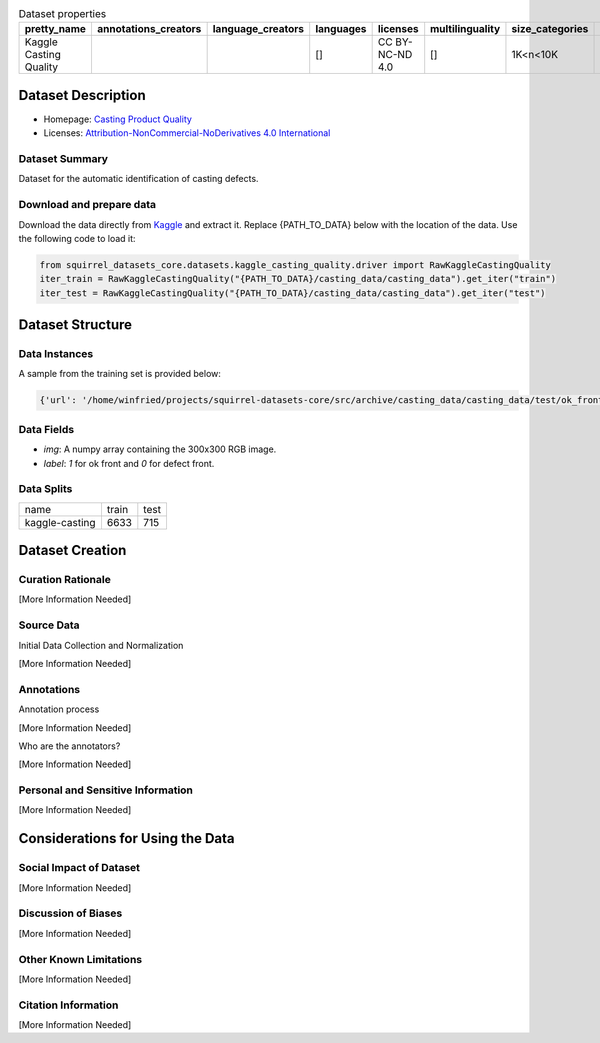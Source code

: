 .. list-table:: Dataset properties
    :header-rows: 1

    *   - pretty_name
        - annotations_creators
        - language_creators
        - languages
        - licenses
        - multilinguality
        - size_categories
        - source_datasets
        - task_categories
        - task_ids
        - paperswithcode_id
    *   - Kaggle Casting Quality
        - 
        - 
        - []
        - CC BY-NC-ND 4.0
        - []
        - 1K<n<10K
        - 
        - 
        - image-classification
        - 
    
Dataset Description
###################

* Homepage: `Casting Product Quality <https://www.kaggle.com/ravirajsinh45/real-life-industrial-dataset-of-casting-product>`_
* Licenses: `Attribution-NonCommercial-NoDerivatives 4.0 International <https://creativecommons.org/licenses/by-nc-nd/4.0/>`_
 
Dataset Summary
***************

Dataset for the automatic identification of casting defects.

Download and prepare data
*************************

Download the data directly from `Kaggle <https://www.kaggle.com/ravirajsinh45/real-life-industrial-dataset-of-casting-product>`_ and extract it. Replace {PATH_TO_DATA} below with the location of the data. Use the following code to load it:

.. code-block:: python

    from squirrel_datasets_core.datasets.kaggle_casting_quality.driver import RawKaggleCastingQuality
    iter_train = RawKaggleCastingQuality("{PATH_TO_DATA}/casting_data/casting_data").get_iter("train")
    iter_test = RawKaggleCastingQuality("{PATH_TO_DATA}/casting_data/casting_data").get_iter("test")


Dataset Structure
###################

Data Instances
**************

A sample from the training set is provided below:

.. code-block::

    {'url': '/home/winfried/projects/squirrel-datasets-core/src/archive/casting_data/casting_data/test/ok_front/cast_ok_0_9996.jpeg', 'label': 1, 'image': array(...)}

Data Fields
***********

- `img`: A numpy array containing the 300x300 RGB image.
- `label`: `1` for ok front and `0` for defect front.
 
Data Splits
***********

+--------------+-----+----+
|   name       |train|test|
+--------------+-----+----+
|kaggle-casting|6633 |715 | 
+--------------+-----+----+

Dataset Creation
################

Curation Rationale
******************

[More Information Needed]
 
Source Data
***********

Initial Data Collection and Normalization

[More Information Needed]
 
Annotations
***********

Annotation process
 
[More Information Needed]
 
Who are the annotators?
 
[More Information Needed]
 
Personal and Sensitive Information
**********************************

[More Information Needed]
 
Considerations for Using the Data
####################################

Social Impact of Dataset
**********************************

[More Information Needed]
 
Discussion of Biases
**********************************

[More Information Needed]
 
Other Known Limitations
**********************************

[More Information Needed]
  
Citation Information
**********************************

[More Information Needed]

